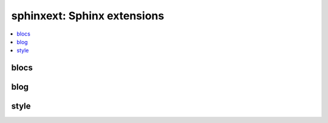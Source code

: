 
sphinxext: Sphinx extensions
============================

.. contents::
    :local:

blocs
+++++

.. autosignature:: pyquickhelper.sphinxext.sphinx_blocref_extension.BlocRef

.. autosignature:: pyquickhelper.sphinxext.sphinx_blocref_extension.BlocRefList

.. autosignature:: pyquickhelper.sphinxext.sphinx_exref_extension.ExRef

.. autosignature:: pyquickhelper.sphinxext.sphinx_exref_extension.ExRefList

.. autosignature:: pyquickhelper.sphinxext.sphinx_faqref_extension.FaqRef

.. autosignature:: pyquickhelper.sphinxext.sphinx_faqref_extension.FaqRefList

.. autosignature:: pyquickhelper.sphinxext.sphinx_mathdef_extension.MathDef

.. autosignature:: pyquickhelper.sphinxext.sphinx_mathdef_extension.MathDefList

.. autosignature:: pyquickhelper.sphinxext.sphinx_nbref_extension.NbRef

.. autosignature:: pyquickhelper.sphinxext.sphinx_nbref_extension.NbRefList

.. autosignature:: pyquickhelper.sphinxext.sphinx_todoext_extension.TodoExt

.. autosignature:: pyquickhelper.sphinxext.sphinx_todoext_extension.TodoExtList

blog
++++

.. autosignature:: pyquickhelper.sphinxext.blog_post.BlogPost
    :members:

.. autosignature:: pyquickhelper.sphinxext.sphinx_blog_extension.BlogPostDirective

.. autosignature:: pyquickhelper.sphinxext.blog_post_list.BlogPostList
    :members:

.. autosignature:: pyquickhelper.sphinxext.sphinx_blog_extension.BlogPostDirectiveAgg

style
+++++

.. autosignature:: pyquickhelper.sphinxext.sphinx_bigger_extension.bigger_role

.. autosignature:: pyquickhelper.sphinxext.sphinx_githublink_extension.githublink_role

.. autosignature:: pyquickhelper.sphinxext.sphinx_runpython_extension.RunPythonDirective

.. autosignature:: pyquickhelper.sphinxext.sphinx_sharenet_extension.ShareNetDirective
